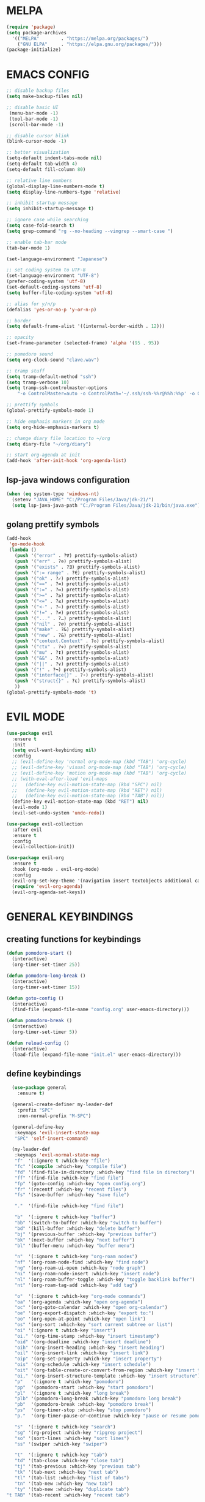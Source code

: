 #+AUTHOR: lemon / tocxjo
#+OPTIONS: toc:nil

* MELPA
#+begin_src emacs-lisp
  (require 'package)
  (setq package-archives
    '(("MELPA"        . "https://melpa.org/packages/")
      ("GNU ELPA"     . "https://elpa.gnu.org/packages/")))
  (package-initialize)
#+end_src

* EMACS CONFIG
#+begin_src emacs-lisp
  ;; disable backup files
  (setq make-backup-files nil)

  ;; disable basic UI
   (menu-bar-mode -1)
   (tool-bar-mode -1)
   (scroll-bar-mode -1)

  ;; disable cursor blink
  (blink-cursor-mode -1)

  ;; better visualization
  (setq-default indent-tabs-mode nil)
  (setq-default tab-width 4)
  (setq-default fill-column 80)

  ;; relative line numbers
  (global-display-line-numbers-mode t)
  (setq display-line-numbers-type 'relative)

  ;; inhibit startup message
  (setq inhibit-startup-message t)

  ;; ignore case while searching
  (setq case-fold-search t)
  (setq grep-command "rg --no-heading --vimgrep --smart-case ")

  ;; enable tab-bar mode
  (tab-bar-mode 1)

  (set-language-environment "Japanese")

  ;; set coding system to UTF-8
  (set-language-environment "UTF-8")
  (prefer-coding-system 'utf-8)
  (set-default-coding-systems 'utf-8)
  (setq buffer-file-coding-system 'utf-8)

  ;; alias for y/n/p
  (defalias 'yes-or-no-p 'y-or-n-p)

  ;; border
  (setq default-frame-alist '((internal-border-width . 12)))

  ;; opacity
  (set-frame-parameter (selected-frame) 'alpha '(95 . 95))

  ;; pomodoro sound
  (setq org-clock-sound "clave.wav")

  ;; tramp stuff
  (setq tramp-default-method "ssh")
  (setq tramp-verbose 10)
  (setq tramp-ssh-controlmaster-options
      "-o ControlMaster=auto -o ControlPath='~/.ssh/ssh-%%r@%%h:%%p' -o ControlPersist=yes")

  ;; prettify symbols
  (global-prettify-symbols-mode 1)

  ;; hide emphasis markers in org mode
  (setq org-hide-emphasis-markers t)

  ;; change diary file location to ~/org
  (setq diary-file "~/org/diary")

  ;; start org-agenda at init
  (add-hook 'after-init-hook 'org-agenda-list)
#+end_src

** lsp-java windows configuration
#+begin_src emacs-lisp
  (when (eq system-type 'windows-nt)
    (setenv "JAVA_HOME" "C:/Program Files/Java/jdk-21/")
    (setq lsp-java-java-path "C:/Program Files/Java/jdk-21/bin/java.exe"))
#+end_src

** golang prettify symbols
#+begin_src emacs-lisp
  (add-hook
   'go-mode-hook
   (lambda ()
     (push '("error" . ?∇) prettify-symbols-alist)
     (push '("err" . ?⊙) prettify-symbols-alist)
     (push '("exists" . ?∃) prettify-symbols-alist)
     (push '(":= range" . ?∈) prettify-symbols-alist)
     (push '("ok" . ?✓) prettify-symbols-alist)
     (push '("==" . ?≡) prettify-symbols-alist)
     (push '(":=" . ?≔) prettify-symbols-alist)
     (push '(">=" . ?≥) prettify-symbols-alist)
     (push '("<=" . ?≤) prettify-symbols-alist)
     (push '("<-" . ?←) prettify-symbols-alist)
     (push '("!=" . ?≠) prettify-symbols-alist)
     (push '("..." . ?…) prettify-symbols-alist)
     (push '("nil" . ?∅) prettify-symbols-alist)
     (push '("make" . ?&) prettify-symbols-alist)
     (push '("new" . ?&) prettify-symbols-alist)
     (push '("context.Context" . ?◇) prettify-symbols-alist)
     (push '("ctx" . ?⋄) prettify-symbols-alist)
     (push '("mu" . ?❢) prettify-symbols-alist)
     (push '("&&" . ?∧) prettify-symbols-alist)
     (push '("||" . ?∨) prettify-symbols-alist)
     (push '("!" . ?¬) prettify-symbols-alist)
     (push '("interface{}" . ?⋆) prettify-symbols-alist)
     (push '("struct{}" . ?ε) prettify-symbols-alist)
     ))
  (global-prettify-symbols-mode 't)
#+end_src

* EVIL MODE
#+begin_src emacs-lisp
  (use-package evil
    :ensure t
    :init
    (setq evil-want-keybinding nil)
    :config
    ;; (evil-define-key 'normal org-mode-map (kbd "TAB") 'org-cycle)
    ;; (evil-define-key 'visual org-mode-map (kbd "TAB") 'org-cycle)
    ;; (evil-define-key 'motion org-mode-map (kbd "TAB") 'org-cycle)
    ;; (with-eval-after-load 'evil-maps
    ;;   (define-key evil-motion-state-map (kbd "SPC") nil)
    ;;   (define-key evil-motion-state-map (kbd "RET") nil)
    ;;   (define-key evil-motion-state-map (kbd "TAB") nil))
    (define-key evil-motion-state-map (kbd "RET") nil)
    (evil-mode 1)
    (evil-set-undo-system 'undo-redo))

  (use-package evil-collection
    :after evil
    :ensure t
    :config
    (evil-collection-init))

  (use-package evil-org
    :ensure t
    :hook (org-mode . evil-org-mode)
    :config
    (evil-org-set-key-theme '(navigation insert textobjects additional calendar))
    (require 'evil-org-agenda)
    (evil-org-agenda-set-keys))
#+end_src

* GENERAL KEYBINDINGS
** creating functions for keybindings
#+begin_src emacs-lisp
  (defun pomodoro-start ()
    (interactive)
    (org-timer-set-timer 25))

  (defun pomodoro-long-break ()
    (interactive)
    (org-timer-set-timer 15))

  (defun goto-config ()
    (interactive)
    (find-file (expand-file-name "config.org" user-emacs-directory)))

  (defun pomodoro-break ()
    (interactive)
    (org-timer-set-timer 5))

  (defun reload-config ()
    (interactive)
    (load-file (expand-file-name "init.el" user-emacs-directory)))
#+end_src

** define keybindings
#+begin_src emacs-lisp
    (use-package general
      :ensure t)

    (general-create-definer my-leader-def
      :prefix "SPC"
      :non-normal-prefix "M-SPC")

    (general-define-key
     :keymaps 'evil-insert-state-map
     "SPC" 'self-insert-command)

    (my-leader-def
     :keymaps 'evil-normal-state-map
     "f"  '(:ignore t :which-key "file")
     "fc" '(compile :which-key "compile file")
     "fd" '(find-file-in-directory :which-key "find file in directory")
     "ff" '(find-file :which-key "find file")
     "fp" '(goto-config :which-key "open config.org")
     "fr" '(recentf :which-key "recent files")
     "fs" '(save-buffer :which-key "save file")

     "."  '(find-file :which-key "find file")

     "b"  '(:ignore t :which-key "buffer")
     "bb" '(switch-to-buffer :which-key "switch to buffer")
     "bd" '(kill-buffer :which-key "delete buffer")
     "bj" '(previous-buffer :which-key "previous buffer")
     "bk" '(next-buffer :which-key "next buffer")
     "bl" '(buffer-menu :which-key "buffer menu")

     "n"  '(:ignore t :which-key "org-roam nodes")
     "nf" '(org-roam-node-find :which-key "find node")
     "ng" '(org-roam-ui-open :which-key "node graph")
     "ni" '(org-roam-node-insert :which-key "insert node")
     "nl" '(org-roam-buffer-toggle :which-key "toggle backlink buffer")
     "nt" '(org-roam-tag-add :which-key "add tag")

     "o"  '(:ignore t :which-key "org-mode commands")
     "oa" '(org-agenda :which-key "open org-agenda")
     "oc" '(org-goto-calendar :which-key "open org-calendar")
     "oe" '(org-export-dispatch :which-key "export to:")
     "oo" '(org-open-at-point :which-key "open link")
     "os" '(org-sort :which-key "sort current subtree or list")
     "oi" '(:ignore t :which-key "insert")
     "oi." '(org-time-stamp :which-key "insert timestamp")
     "oid" '(org-deadline :which-key "insert deadline")
     "oih" '(org-insert-heading :which-key "insert heading")
     "oil" '(org-insert-link :which-key "insert link")
     "oip" '(org-set-property :which-key "insert property")
     "ois" '(org-schedule :which-key "insert schedule")
     "oit" '(org-table-create-or-convert-from-region :which-key "insert table from region")
     "oi," '(org-insert-structure-template :which-key "insert structure")
     "p"   '(:ignore t :which-key "pomodoro")
     "pp"  '(pomodoro-start :which-key "start pomodoro")
     "pl"  '(:ignore t :which-key "long break")
     "plb" '(pomodoro-long-break :which-key "pomodoro long break")
     "pb"  '(pomodoro-break :which-key "pomodoro break")
     "ps"  '(org-timer-stop :which-key "stop pomodoro")
     "p."  '(org-timer-pause-or-continue :which-key "pause or resume pomodoro")

     "s"  '(:ignore t :which-key "search")
     "sg" '(rg-project :which-key "ripgrep project")
     "so" '(sort-lines :which-key "sort lines")
     "ss" '(swiper :which-key "swiper")

     "t"  '(:ignore t :which-key "tab")
     "td" '(tab-close :which-key "close tab")
     "tj" '(tab-previous :which-key "previous tab")
     "tk" '(tab-next :which-key "next tab")
     "tl" '(tab-list :which-key "list of tabs")
     "tn" '(tab-new :which-key "new tab")
     "ty" '(tab-new :which-key "duplicate tab")
  "t TAB" '(tab-recent :which-key "recent tab")

     "w"  '(:ignore t :which-key "window")
     "wh" '(windmove-left :which-key "move left")
     "wj" '(windmove-down :which-key "move down")
     "wk" '(windmove-up :which-key "move up")
     "wl" '(windmove-right :which-key "move right")
     "wt" '(tear-off-window :which-key "tear off window")

     "h"  '(:ignore t :which-key "help")
     "hf" '(describe-function :which-key "describe function")
     "hm" '(man :which-key "manual entries")
     "hr" '(reload-config :which-key "reload init.el")

     "ht" '(consult-theme :which-key "load theme")
     "hv" '(describe-variable :which-key "describe variable")

     "vt" '(vterm :which-key "vterm"))

    (my-leader-def
     :keymaps 'evil-insert-state-map
    )

    (my-leader-def
     :keymaps 'org-mode-map
     (kbd "<C-c> <C-t>") #'org-todo)
#+end_src

* THEME
** font
#+begin_src emacs-lisp
   (set-frame-font "iosevka 13" nil t)
;; (set-frame-font "ms gothic 13" nil t)
#+end_src

** theme
#+begin_src emacs-lisp
  (use-package doom-themes)
  (use-package ef-themes)

  (setq dark-theme 'doom-meltbus)
  (setq light-theme 'leuven)

  (defun night-mode ()
    (interactive)
    (disable-theme light-theme)
    (add-hook 'pdf-view-mode 'pdf-view-midnight-minor-mode t)
    (load-theme dark-theme t))

  (defun day-mode ()
    (interactive)
    (disable-theme dark-theme)
    (add-hook 'pdf-view-mode 'pdf-view-midnight-minor-mode nil)
    (load-theme light-theme t))

  (defun toggle-day-night-mode ()
    (interactive)
    (let* ((current-time (current-time))
           (current-hour (nth 2 (decode-time current-time))))
      (if (or (> current-hour 20) (< current-hour 6))
          (night-mode)
        (day-mode))))

  (toggle-day-night-mode)
#+end_src

* PACKAGES
** pdf
#+begin_src emacs-lisp
  (use-package pdf-tools
    :ensure t
    :pin manual
    :config
    (pdf-tools-install)
    (setq-default pdf-view-display-size 'fit-width))

  (use-package pdf-view-restore
  :after pdf-tools
  :config
  (add-hook 'pdf-view-mode-hook 'pdf-view-restore-mode))
#+end_src

** auto-complete
#+begin_src emacs-lisp
(use-package auto-complete
    :ensure t
    :config
    (ac-config-default))
#+end_src

** flycheck (syntax-checking)
#+begin_src emacs-lisp
(use-package flycheck
     :ensure t)
#+end_src

** elcord (rpc)
#+begin_src emacs-lisp
(use-package elcord
  :ensure t
  :config
  (setq elcord-client-id "1333674662613356554")
  (elcord-mode 1))
#+end_src emacs-lisp

** gcmh (garbage collector)
#+begin_src emacs-lisp
  (use-package gcmh)
  (gcmh-mode 1)
#+end_src

** keepass
#+begin_src emacs-lisp
  (use-package keepass-mode
    :ensure t
    :config)
#+end_src

** jabber
#+begin_src emacs-lisp
  (use-package jabber
      :ensure t)

  (setq jabber-account-list
      `((,(getenv "JABBER_USER")
         (:password . ,(getenv "JABBER_PASSWORD"))
         (:network-server . ,(getenv "JABBER_SERVER"))
         (:connection-type . ssl))))

  (setq jabber-auto-reconnect t)
  (setq jabber-history-enabled t)
#+end_src

** smartparens
#+begin_src emacs-lisp
  (use-package smartparens
    :ensure smartparens
    :config
  (smartparens-global-mode t))
#+end_src

** indentation
#+begin_src emacs-lisp
(use-package aggressive-indent
    :ensure t
    :config
    (global-aggressive-indent-mode t))
#+end_src

** which-key
#+begin_src emacs-lisp
  (use-package which-key
    :ensure t
    :config
    (setq which-key-side-window-location 'bottom)
    (setq which-key-max-display-columns nil)
    (setq which-key-min-display-lines 1)
    (which-key-mode)
    (setq which-key-idle-delay 0))
#+end_src

** popup
#+begin_src emacs-lisp
  (use-package vertico
    :ensure t
    :init
    (vertico-mode))

  (use-package consult
    :ensure t
    :config)

  (use-package marginalia
    :ensure t
    :init
    (marginalia-mode))
#+end_src

** lsp-mode
#+begin_src emacs-lisp
(use-package lsp-mode
  :ensure t
  :hook ((python-mode . lsp)
         (c++-mode . lsp)
         (java-mode . lsp)
         (js-mode . lsp)
         (html-mode . lsp)
         (css-mode . lsp)
         (go-mode . lsp))
  :commands lsp)

(use-package lsp-ui
  :ensure t
  :after lsp-mode
  :config
  (setq lsp-ui-sideline-enable t
        lsp-ui-doc-enable t
        lsp-ui-imenu-enable t)
  :hook (lsp-mode . lsp-ui-mode))

(use-package company
  :ensure t
  :after lsp-mode
  :config
  (add-hook 'lsp-mode-hook 'company-mode))

(use-package dap-mode
  :ensure t
  :after lsp-mode
  :config
  (dap-mode 1)
  (dap-ui-mode 1))
#+end_src

** company-mode
#+begin_src emacs-lisp
(use-package company
  :ensure t
  :config
  (add-hook 'after-init-hook 'global-company-mode))
#+end_src

** yasnippet
#+begin_src emacs-lisp
  (use-package yasnippet
    :ensure t
    :config
    (yas-global-mode 1))

  (use-package yasnippet-snippets
    :ensure t
    :after yasnippet)
#+end_src

** magit
#+begin_src emacs-lisp
(use-package magit
  :ensure t)
#+end_src

** orderless
#+begin_src emacs-lisp
  (use-package orderless
    :ensure t
    :custom
    (completion-styles '(orderless basic))
    (completion-category-overrides '((file (styles basic partial-completion)))))
#+end_src

** nyan-mode
#+begin_src emacs-lisp
  (use-package nyan-mode
    :ensure t
    :config
    (nyan-mode 1)) 
#+end_src

** treemacs
#+begin_src emacs-lisp
  (use-package treemacs
    :ensure t
    :defer t
    :init)

  (use-package treemacs-evil
    :after (treemacs evil)
    :ensure t)

  (use-package treemacs-icons-dired
    :hook (dired-mode . treemacs-icons-dired-enable-once)
    :ensure t)

  (use-package treemacs-magit
    :after (treemacs magit)
    :ensure t)

  (use-package treemacs-tab-bar ;;treemacs-tab-bar if you use tab-bar-mode
    :after (treemacs)
    :ensure t
    :config (treemacs-set-scope-type 'Tabs))
#+end_src

* HOOKS
** org-mode
#+begin_src emacs-lisp
  (use-package org-fragtog)
  (add-hook 'org-mode-hook 'org-fragtog-mode)
  (add-hook 'org-mode-hook 'org-display-inline-images)
#+end_src

** pdf-tools
#+begin_src emacs-lisp
(add-hook 'pdf-view-mode-hook
    (lambda ()
        (display-line-numbers-mode -1)
        (blink-cursor-mode -1)))
#+end_src

* ORG MODE
** org-roam
#+begin_src emacs-lisp
  (use-package org-roam
    :ensure t
    :init
    (setq org-roam-v2-ack t)
    (setq org-roam-graph-executable "dot")
    :custom
    (org-roam-directory "~/org")
    :config
    (org-roam-setup))

  (defun my/org-roam-node-has-tag (node tag)
    (member tag (org-roam-node-tags node)))

  (defun my/org-roam-node-find-by-tag ()
    (interactive)
    (let ((tag (read-string "Enter tag: ")))
      (org-roam-node-find nil nil (lambda (node) (my/org-roam-node-has-tag node tag)))))

  (setq org-roam-completion-system 'ido)

  (setq org-roam-capture-templates
      '(("d" "default" plain "%?"
         :target (file+head "${slug}.org" "#+options: toc:nil\n#+title: ${title}\n#+created: %<%Y-%m-%d>\n")
         :unnarrowed t)))
#+end_src

** deft
#+begin_src emacs-lisp
  (use-package deft)
  (setq deft-directory "~/org")
#+end_src

** export to ~/org/exports
#+begin_src emacs-lisp
  (setq org-publish-project-alist
  '(("html"
     :base-directory "~/org/"
     :base-extension "org"
     :publishing-directory "~/org/exports"
     :publishing-function org-html-export-to-html)
    ("pdf"
     :base-directory "~/org/"
     :base-extension "org"
     :publishing-directory "~/org/exports"
     :publishing-function org-latex-export-to-pdf)
    ("all" :components ("html" "pdf"))))
#+end_src

** org-agenda
#+begin_src emacs-lisp
(setq org-agenda-files '("~/org"))
#+end_src

* DIRECTORY SHORTCUTS
#+begin_src emacs-lisp
  (setq directories
  '((proj . "~/projects/")
    (docs . "~/Documents/")
    (books . "f:/books/")
    (org . "~/org/")
    (downloads . "~/Downloads/")))

  (defun find-file-in-directory (alias)
  (interactive
   (list (intern (completing-read "choose directory: " (mapcar (lambda (pair) (symbol-name (car pair))) directories)))))
  (let ((dir (cdr (assoc alias directories))))
    (if dir
        (let ((file (read-file-name "select file: " dir)))
          (find-file file))
      (message "directory not found"))))
#+end_src
